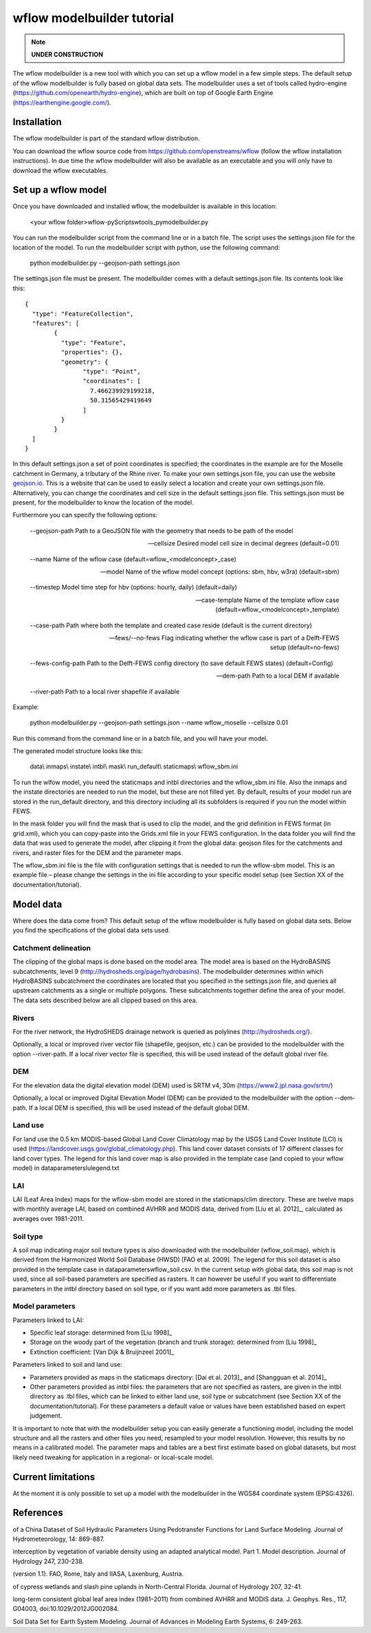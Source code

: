 wflow modelbuilder tutorial
===========================

.. note::

	**UNDER CONSTRUCTION**

The wflow modelbuilder is a new tool with which you can set up a wflow
model in a few simple steps. The default setup of the wflow modelbuilder
is fully based on global data sets. The modelbuilder uses a set of tools
called hydro-engine (https://github.com/openearth/hydro-engine), which
are built on top of Google Earth Engine
(https://earthengine.google.com/).

Installation
------------

The wflow modelbuilder is part of the standard wflow distribution.

You can download the wflow source code from
https://github.com/openstreams/wflow (follow the wflow installation
instructions). In due time the wflow modelbuilder will also be available
as an executable and you will only have to download the wflow executables.

Set up a wflow model
--------------------

Once you have downloaded and installed wflow, the modelbuilder is
available in this location:

	<your wflow folder>\wflow-py\Scripts\wtools_py\modelbuilder.py

You can run the modelbuilder script from the command line or in a batch
file. The script uses the settings.json file for the location of the
model. To run the modelbuilder script with python, use the following
command:

	python modelbuilder.py --geojson-path settings.json

The settings.json file must be present. The modelbuilder comes with a
default settings.json file. Its contents look like this:

::

	{
	  "type": "FeatureCollection",
	  "features": [
		{
		  "type": "Feature",
		  "properties": {},
		  "geometry": {
			"type": "Point",
			"coordinates": [
			  7.466239929199218,
			  50.31565429419649
			]
		  }
		}
	  ]
	}

In this default settings.json a set of point coordinates is specified;
the coordinates in the example are for the Moselle catchment in Germany,
a tributary of the Rhine river. To make your own settings.json file, you
can use the website `geojson.io <http://geojson.io>`__. This is a
website that can be used to easily select a location and create your own
settings.json file. Alternatively, you can change the coordinates and
cell size in the default settings.json file. This settings.json must be
present, for the modelbuilder to know the location of the model.

Furthermore you can specify the following options:

	--geojson-path Path to a GeoJSON file with the geometry that needs to be
	path of the model

	--cellsize Desired model cell size in decimal degrees (default=0.01)

	--name Name of the wflow case (default=wflow_<modelconcept>_case)

	--model Name of the wflow model concept (options: sbm, hbv, w3ra)
	(default=sbm)

	--timestep Model time step for hbv (options: hourly, daily)
	(default=daily)

	--case-template Name of the template wflow case
	(default=wflow_<modelconcept>_template)

	--case-path Path where both the template and created case reside
	(default is the current directory)

	--fews/--no-fews Flag indicating whether the wflow case is part of a
	Delft-FEWS setup (default=no-fews)

	--fews-config-path Path to the Delft-FEWS config directory (to save
	default FEWS states) (default=Config)

	--dem-path Path to a local DEM if available

	--river-path Path to a local river shapefile if available

Example:

	python modelbuilder.py --geojson-path settings.json --name wflow_moselle
	--cellsize 0.01

Run this command from the command line or in a batch file, and you will
have your model.

The generated model structure looks like this:

    data\\
    inmaps\\
    instate\\
    intbl\\
    mask\\
    run_default\\
    staticmaps\\
    wflow_sbm.ini

To run the wlfow model, you need the staticmaps and intbl directories
and the wflow_sbm.ini file. Also the inmaps and the instate directories
are needed to run the model, but these are not filled yet. By default,
results of your model run are stored in the run_default directory, and
this directory including all its subfolders is required if you run the
model within FEWS.

In the mask folder you will find the mask that is used to clip the
model, and the grid definition in FEWS format (in grid.xml), which you
can copy-paste into the Grids.xml file in your FEWS configuration. In
the data folder you will find the data that was used to generate the
model, after clipping it from the global data: geojson files for the
catchments and rivers, and raster files for the DEM and the parameter
maps.

The wflow_sbm.ini file is the file with configuration settings that is
needed to run the wflow-sbm model. This is an example file – please
change the settings in the ini file according to your specific model
setup (see Section XX of the documentation/tutorial).

Model data
----------

Where does the data come from? This default setup of the wflow
modelbuilder is fully based on global data sets. Below you find the
specifications of the global data sets used.

Catchment delineation
~~~~~~~~~~~~~~~~~~~~~

The clipping of the global maps is done based on the model area. The
model area is based on the HydroBASINS subcatchments, level 9
(http://hydrosheds.org/page/hydrobasins). The modelbuilder determines
within which HydroBASINS subcatchment the coordinates are located that
you specified in the settings.json file, and queries all upstream
catchments as a single or multiple polygons. These subcatchments
together define the area of your model. The data sets described below
are all clipped based on this area.

Rivers
~~~~~~

For the river network, the HydroSHEDS drainage network is queried as
polylines (http://hydrosheds.org/).

Optionally, a local or improved river vector file (shapefile, geojson,
etc.) can be provided to the modelbuilder with the option --river-path.
If a local river vector file is specified, this will be used instead of
the default global river file.

DEM
~~~

For the elevation data the digital elevation model (DEM) used is SRTM
v4, 30m (https://www2.jpl.nasa.gov/srtm/)

Optionally, a local or improved Digital Elevation Model (DEM) can be
provided to the modelbuilder with the option --dem-path. If a local DEM
is specified, this will be used instead of the default global DEM.

Land use
~~~~~~~~

For land use the 0.5 km MODIS-based Global Land Cover Climatology map by
the USGS Land Cover Institute (LCI) is used
(https://landcover.usgs.gov/global_climatology.php). This land cover
dataset consists of 17 different classes for land cover types. The
legend for this land cover map is also provided in the template case
(and copied to your wflow model) in data\parameters\lulegend.txt

LAI
~~~

LAI (Leaf Area Index) maps for the wflow-sbm model are stored in the
staticmaps/clim directory. These are twelve maps with monthly average
LAI, based on combined AVHRR and MODIS data, derived from [Liu et al. 2012]_, calculated as averages over 1981-2011.

Soil type
~~~~~~~~~

A soil map indicating major soil texture types is also downloaded with
the modelbuilder (wflow_soil.map), which is derived from the Harmonized
World Soil Database (HWSD) [FAO et al. 2009]. The legend for
this soil dataset is also provided in the template case in
data\parameters\wflow_soil.csv. In the current setup with global data,
this soil map is not used, since all soil-based parameters are specified
as rasters. It can however be useful if you want to differentiate
parameters in the intbl directory based on soil type, or if you want add
more parameters as .tbl files.

Model parameters
~~~~~~~~~~~~~~~~

Parameters linked to LAI:

-  Specific leaf storage: determined from [Liu 1998]_
-  Storage on the woody part of the vegetation (branch and trunk
   storage): determined from [Liu 1998]_
-  Extinction coefficient: [Van Dijk & Bruijnzeel 2001]_

Parameters linked to soil and land use:

-  Parameters provided as maps in the staticmaps directory: [Dai et al. 2013]_ and [Shangguan et al. 2014]_ 
-  Other parameters provided as intbl files: the parameters that are not
   specified as rasters, are given in the intbl directory as .tbl files,
   which can be linked to either land use, soil type or subcatchment
   (see Section XX of the documentation/tutorial). For these parameters
   a default value or values have been established based on expert
   judgement.

It is important to note that with the modelbuilder setup you can easily
generate a functioning model, including the model structure and all the
rasters and other files you need, resampled to your model resolution.
However, this results by no means in a calibrated model. The parameter
maps and tables are a best first estimate based on global datasets, but
most likely need tweaking for application in a regional- or local-scale
model.

Current limitations
-------------------

At the moment it is only possible to set up a model with the
modelbuilder in the WGS84 coordinate system (EPSG:4326).

References
----------

.. [Dai et al. 2013] Dai, Y., W. Shangguan, Q. Duan, B. Liu, S. Fu, G. Niu, 2013. Development
of a China Dataset of Soil Hydraulic Parameters Using Pedotransfer
Functions for Land Surface Modeling. Journal of Hydrometeorology, 14:
869-887.

.. [Van Dijk & Bruijnzeel 2001] Dijk, A.I.J.M. van and L.A. Bruijnzeel (2001), Modelling rainfall
interception by vegetation of variable density using an adapted
analytical model. Part 1. Model description. Journal of Hydrology 247,
230-238.

.. [FAO et al. 2009] FAO/IIASA/ISRIC/ISS-CAS/JRC, 2009. Harmonized World Soil Database
(version 1.1). FAO, Rome, Italy and IIASA, Laxenburg, Austria.

.. [Liu 1998] Liu, S. (1998), Estimation of rainfall storage capacity in the canopies
of cypress wetlands and slash pine uplands in North-Central Florida.
Journal of Hydrology 207, 32-41.

.. [Liu et al. 2012] Liu, Y., R. Liu, and J. M. Chen (2012), Retrospective retrieval of
long-term consistent global leaf area index (1981–2011) from combined
AVHRR and MODIS data. J. Geophys. Res., 117, G04003,
doi:10.1029/2012JG002084.

.. [Shangguan et al. 2014] Shangguan, W., Dai, Y., Duan, Q., Liu, B. and Yuan, H., 2014. A Global
Soil Data Set for Earth System Modeling. Journal of Advances in Modeling
Earth Systems, 6: 249-263.
